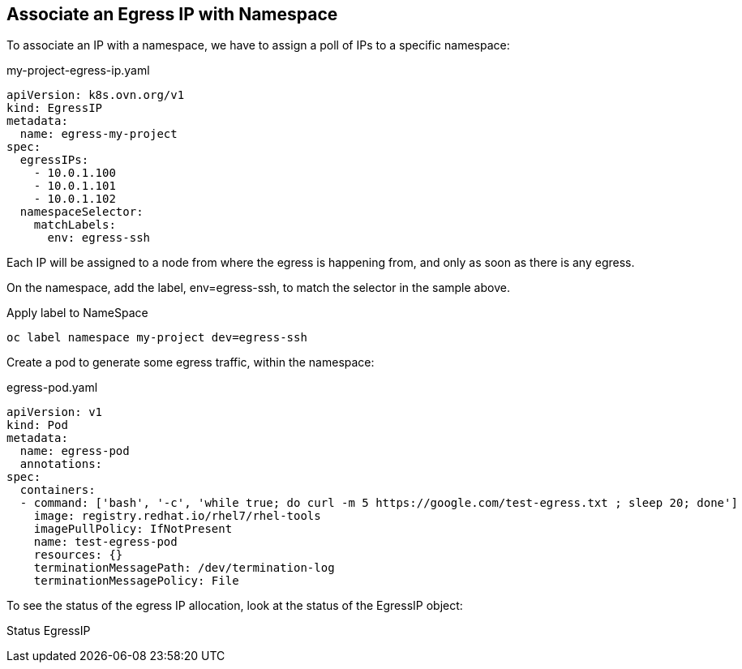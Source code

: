 == Associate an Egress IP with Namespace



To associate an IP with a namespace, we have to assign a poll of IPs to a specific namespace:

.my-project-egress-ip.yaml
----
apiVersion: k8s.ovn.org/v1
kind: EgressIP
metadata:
  name: egress-my-project
spec:
  egressIPs:
    - 10.0.1.100
    - 10.0.1.101
    - 10.0.1.102
  namespaceSelector:
    matchLabels:
      env: egress-ssh
----

Each IP will be assigned to a node from where the egress is happening from, and only as soon as there is any egress.

On the namespace, add the label, env=egress-ssh, to match the selector in the sample above.

.Apply label to NameSpace
----
oc label namespace my-project dev=egress-ssh
----

Create a pod to generate some egress traffic, within the namespace:

.egress-pod.yaml
----
apiVersion: v1
kind: Pod
metadata:
  name: egress-pod
  annotations:
spec:
  containers:
  - command: ['bash', '-c', 'while true; do curl -m 5 https://google.com/test-egress.txt ; sleep 20; done']
    image: registry.redhat.io/rhel7/rhel-tools
    imagePullPolicy: IfNotPresent
    name: test-egress-pod
    resources: {}
    terminationMessagePath: /dev/termination-log
    terminationMessagePolicy: File
----

To see the status of the egress IP allocation, look at the status of the EgressIP object:

.Status EgressIP
----

----
